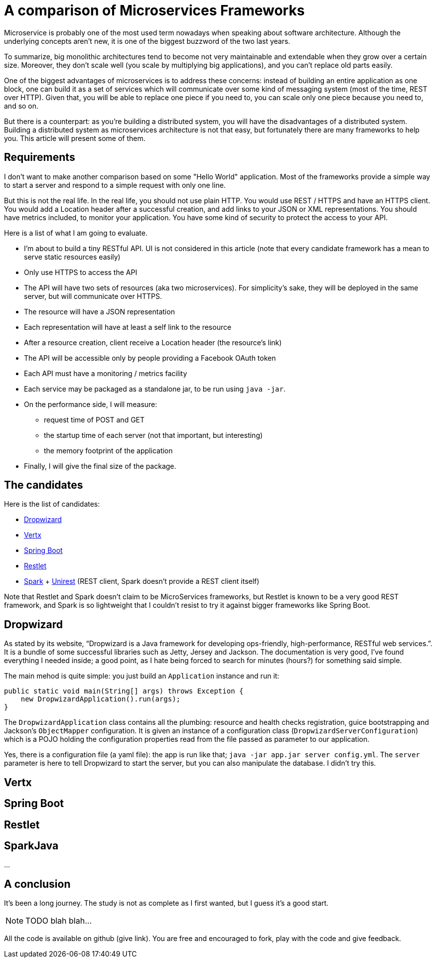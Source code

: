 = A comparison of Microservices Frameworks
:hp-tags: Tech, Microservices, REST

Microservice is probably one of the most used term nowadays when speaking about software architecture. Although the underlying concepts aren't new, it is one of the biggest buzzword of the two last years.

To summarize, big monolithic architectures tend to become not very maintainable and extendable when they grow over a certain size. Moreover, they don't scale well (you scale by multiplying big applications), and you can't replace old parts easily.

One of the biggest advantages of microservices is to address these concerns: instead of building an entire application as one block, one can build it as a set of services which will communicate over some kind of messaging system (most of the time, REST over HTTP). Given that, you will be able to replace one piece if you need to, you can scale only one piece because you need to, and so on.

But there is a counterpart: as you're building a distributed system, you will have the disadvantages of a distributed system. Building a distributed system as microservices architecture is not that easy, but fortunately there are many frameworks to help you. This article will present some of them.


== Requirements

I don't want to make another comparison based on some "Hello World" application. Most of the frameworks provide a simple way to start a server and respond to a simple request with only one line.

But this is not the real life. In the real life, you should not use plain HTTP. You would use REST / HTTPS and have an HTTPS client. You would add a Location header after a successful creation, and add links to your JSON or XML representations. You should have metrics included, to monitor your application. You have some kind of security to protect the access to your API.

Here is a list of what I am going to evaluate.

* I'm about to build a tiny RESTful API. UI is not considered in this article (note that every candidate framework has a mean to serve static resources easily)
* Only use HTTPS to access the API
* The API will have two sets of resources (aka two microservices). For simplicity's sake, they will be deployed in the same server, but will communicate over HTTPS.
* The resource will have a JSON representation
* Each representation will have at least a self link to the resource
* After a resource creation, client receive a Location header (the resource's link)
* The API will be accessible only by people providing a Facebook OAuth token
* Each API must have a monitoring / metrics facility
* Each service may be packaged as a standalone jar, to be run using `java -jar`.
* On the performance side, I will measure:
** request time of POST and GET
** the startup time of each server (not that important, but interesting)
** the memory footprint of the application
* Finally, I will give the final size of the package.

== The candidates

Here is the list of candidates:

* http://www.dropwizard.io/[Dropwizard]
* http://vertx.io/[Vertx]
* http://projects.spring.io/spring-boot/[Spring Boot]
* http://restlet.com/projects/restlet-framework/[Restlet]
* http://sparkjava.com/[Spark] + http://unirest.io/java.html[Unirest] (REST client, Spark doesn't provide a REST client itself)

Note that Restlet and Spark doesn't claim to be MicroServices frameworks, but Restlet is known to be a very good REST framework, and Spark is so lightweight that I couldn't resist to try it against bigger frameworks like Spring Boot.

== Dropwizard
As stated by its website, "`Dropwizard is a Java framework for developing ops-friendly, high-performance, RESTful web services.`". It is a bundle of some successful libraries such as Jetty, Jersey and Jackson. The documentation is very good, I've found everything I needed inside; a good point, as I hate being forced to search for minutes (hours?) for something said simple.

The main mehod is quite simple: you just build an `Application` instance and run it:
[source,java]
----
public static void main(String[] args) throws Exception {
    new DropwizardApplication().run(args);
}
----

The `DropwizardApplication` class contains all the plumbing: resource and health checks registration, guice bootstrapping and Jackson's `ObjectMapper` configuration. It is given an instance of a configuration class (`DropwizardServerConfiguration`) which is a POJO holding the configuration properties read from the file passed as parameter to our application. 

Yes, there is a configuration file (a yaml file): the app is run like that; `java -jar app.jar server config.yml`. The `server` parameter is here to tell Dropwizard to start the server, but you can also manipulate the database. I didn't try this.



== Vertx

== Spring Boot

== Restlet

== SparkJava

...

////
Toute remarque et aide à l'amélioration est bienvenue :)
////

== A conclusion
It's been a long journey. The study is not as complete as I first wanted, but I guess it's a good start.


NOTE: TODO blah blah...

All the code is available on github (give link). You are free and encouraged to fork, play with the code and give feedback.